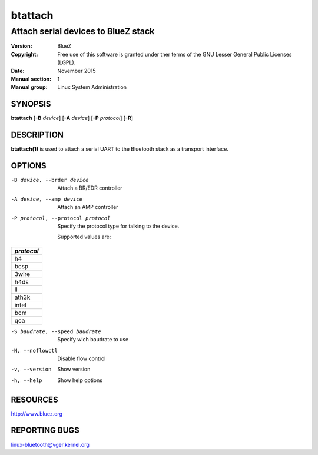 ========
btattach
========

------------------------------------
Attach serial devices to BlueZ stack
------------------------------------

:Version: BlueZ
:Copyright: Free use of this software is granted under ther terms of the GNU
            Lesser General Public Licenses (LGPL).
:Date: November 2015
:Manual section: 1
:Manual group: Linux System Administration

SYNOPSIS
========

**btattach** [**-B** *device*] [**-A** *device*] [**-P** *protocol*] [**-R**]

DESCRIPTION
===========

**btattach(1)** is used to attach a serial UART to the Bluetooth stack as a
transport interface.

OPTIONS
=======

-B device, --brder device   Attach a BR/EDR controller

-A device, --amp device     Attach an AMP controller

-P protocol, --protocol protocol    Specify the protocol type for talking to the
                                    device.

                                    Supported values are:

.. list-table::
   :header-rows: 1
   :widths: auto

   * - *protocol*

   * - h4

   * - bcsp

   * - 3wire

   * - h4ds

   * - ll

   * - ath3k

   * - intel

   * - bcm

   * - qca

-S baudrate, --speed baudrate       Specify wich baudrate to use

-N, --noflowctl            Disable flow control

-v, --version              Show version

-h, --help                 Show help options

RESOURCES
=========

http://www.bluez.org

REPORTING BUGS
==============

linux-bluetooth@vger.kernel.org
